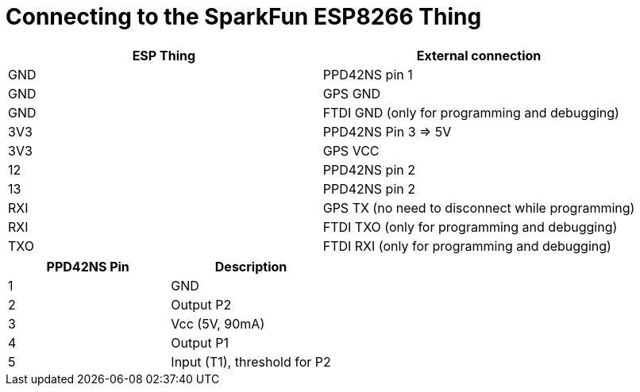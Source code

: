 = Connecting to the SparkFun ESP8266 Thing

[options="header"]
|========================================================
| ESP Thing | External connection
| GND       | PPD42NS pin 1
| GND       | GPS GND
| GND       | FTDI GND (only for programming and debugging)
| 3V3       | PPD42NS Pin 3 => 5V
| 3V3       | GPS VCC
| 12        | PPD42NS pin 2
| 13        | PPD42NS pin 2
| RXI       | GPS TX (no need to disconnect while programming)
| RXI       | FTDI TXO (only for programming and debugging)
| TXO       | FTDI RXI (only for programming and debugging)
|========================================================

[options="header"]
|========================================================
|PPD42NS Pin    | Description
|1              | GND
|2              | Output P2
|3              | Vcc (5V, 90mA)
|4              | Output P1
|5              | Input (T1), threshold for P2
|========================================================
